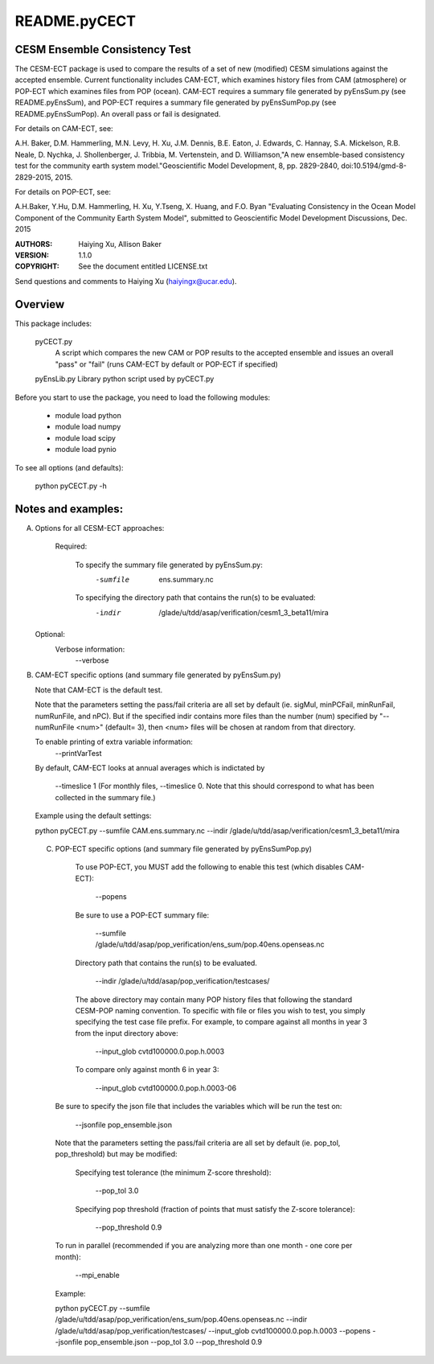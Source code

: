 README.pyCECT
=============
CESM Ensemble Consistency Test
------------------------------
The CESM-ECT package is used to compare the results of a set of new (modified)
CESM simulations against the accepted ensemble.  Current functionality includes 
CAM-ECT, which examines history files from CAM (atmosphere) or POP-ECT which 
examines files from POP (ocean).  CAM-ECT requires 
a summary file generated by pyEnsSum.py (see README.pyEnsSum), and POP-ECT 
requires  a summary file generated by pyEnsSumPop.py (see README.pyEnsSumPop).
An overall pass or fail is designated.

For details on CAM-ECT, see: 

A.H. Baker, D.M. Hammerling, M.N. Levy, H. Xu, J.M. Dennis, B.E. Eaton, J. Edwards, 
C. Hannay, S.A. Mickelson, R.B. Neale, D. Nychka, J. Shollenberger, J. Tribbia, 
M. Vertenstein, and D. Williamson,"A new ensemble-based consistency test for the 
community earth system model."Geoscientific Model Development, 8, pp. 2829-2840, 
doi:10.5194/gmd-8-2829-2015, 2015.

For details on POP-ECT, see:  

A.H.Baker, Y.Hu, D.M. Hammerling, H. Xu, Y.Tseng, 
X. Huang, and F.O. Byan "Evaluating Consistency in the Ocean Model Component of 
the Community Earth System Model", submitted to Geoscientific Model Development 
Discussions, Dec. 2015


:AUTHORS: Haiying Xu, Allison Baker
:VERSION: 1.1.0
:COPYRIGHT: See the document entitled LICENSE.txt

Send questions and comments to Haiying Xu (haiyingx@ucar.edu).


Overview
--------
This package includes:

       pyCECT.py
                            A script which compares the new CAM or POP results to the 
                            accepted ensemble and issues an overall "pass" or "fail"
			    (runs CAM-ECT by default or POP-ECT if specified)

       pyEnsLib.py         Library python script used by pyCECT.py


Before you start to use the package, you need to load the following modules:

       - module load python
       - module load numpy
       - module load scipy
       - module load pynio

To see all options (and defaults):

       python pyCECT.py -h

Notes and examples:
--------------------------------------------

(A) Options for all CESM-ECT approaches:

     Required:

         To specify the summary file generated by pyEnsSum.py:
	    -sumfile  ens.summary.nc

     	 To specifying the directory path that contains the run(s) to be evaluated:
	    -indir  /glade/u/tdd/asap/verification/cesm1_3_beta11/mira

    Optional:
	 Verbose information:
	     --verbose

(B) CAM-ECT specific options (and summary file generated by pyEnsSum.py)

    Note that CAM-ECT is the default test.

    Note that the parameters setting the pass/fail criteria are all set by 
    default (ie. sigMul, minPCFail, minRunFail, numRunFile, and nPC).  But 
    if the specified indir contains more files than the number (num) specified by 
    "--numRunFile <num>"  (default= 3), then <num> files will be chosen at random 
    from that directory.

    To enable printing of extra variable information:
       --printVarTest

    By default, CAM-ECT looks at annual averages which is indictated by 

       --timeslice 1  (For monthly files, --timeslice 0.  Note that this 
       should correspond to what has been collected in the summary file.)

    Example using the default settings:
    
    python pyCECT.py --sumfile  CAM.ens.summary.nc --indir  /glade/u/tdd/asap/verification/cesm1_3_beta11/mira 
         

 (C) POP-ECT specific options (and summary file generated by pyEnsSumPop.py)
      
      To use POP-ECT, you MUST add the following to enable this test (which disables CAM-ECT):

           --popens 

      Be sure to use a POP-ECT summary file:
           
	   --sumfile /glade/u/tdd/asap/pop_verification/ens_sum/pop.40ens.openseas.nc
	    
      Directory path that contains the run(s) to be evaluated.
	    
	   --indir /glade/u/tdd/asap/pop_verification/testcases/

      The above directory may contain many POP history files that following the standard 
      CESM-POP naming convention. To specific with file or files you wish to test, you 
      simply specifying the test case file prefix.  For  example, to compare against all 
      months in year 3 from the input directory above:

            --input_glob cvtd100000.0.pop.h.0003
           
      To compare only against month 6 in year 3:

            --input_glob cvtd100000.0.pop.h.0003-06
         
     Be sure to specify the json file that includes the variables which will be run the test on:

            --jsonfile pop_ensemble.json

    Note that the parameters setting the pass/fail criteria are all set by 
    default (ie. pop_tol, pop_threshold) but may be modified:

         Specifying test tolerance (the minimum Z-score threshold):

            --pop_tol 3.0

    	 Specifying pop threshold (fraction of points that must satisfy the Z-score tolerance):
 
            --pop_threshold 0.9

    To run in parallel (recommended if you are analyzing more than one month - one core per month):

            --mpi_enable
    
    Example:
         
    python pyCECT.py --sumfile /glade/u/tdd/asap/pop_verification/ens_sum/pop.40ens.openseas.nc --indir /glade/u/tdd/asap/pop_verification/testcases/ --input_glob cvtd100000.0.pop.h.0003 --popens --jsonfile pop_ensemble.json  --pop_tol 3.0 --pop_threshold 0.9
       	    
